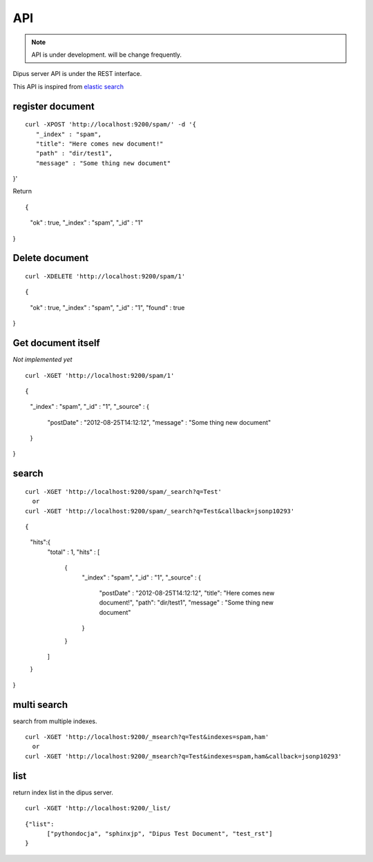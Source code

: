 API
============

.. note:: API is under development. will be change frequently.

Dipus server API is under the REST interface.


This API is inspired from `elastic search <http://www.elasticsearch.org/guide/reference/api/>`_

register document
-------------------------

::

 curl -XPOST 'http://localhost:9200/spam/' -d '{
    "_index" : "spam",
    "title": "Here comes new document!"
    "path" : "dir/test1",
    "message" : "Some thing new document"
}'


Return

::

{
    "ok" : true,
    "_index" : "spam",
    "_id" : "1"
}

Delete document
--------------------


::

  curl -XDELETE 'http://localhost:9200/spam/1'

::

{
    "ok" : true,
    "_index" : "spam",
    "_id" : "1",
    "found" : true
}

Get document itself
-------------------------

*Not implemented yet*

::

  curl -XGET 'http://localhost:9200/spam/1'

::

{
    "_index" : "spam",
    "_id" : "1", 
    "_source" : {
        "postDate" : "2012-08-25T14:12:12",
        "message" : "Some thing new document"
    }
}


search
---------


::

  curl -XGET 'http://localhost:9200/spam/_search?q=Test'
    or 
  curl -XGET 'http://localhost:9200/spam/_search?q=Test&callback=jsonp10293'

::

{
    "hits":{
        "total" : 1,
        "hits" : [
            {
                "_index" : "spam",
                "_id" : "1", 
                "_source" : {
                    "postDate" : "2012-08-25T14:12:12",
                    "title": "Here comes new document!",
                    "path": "dir/test1",
                    "message" : "Some thing new document"
                }
            }
        ]
    }
}

multi search
------------------

search from multiple indexes.

::

  curl -XGET 'http://localhost:9200/_msearch?q=Test&indexes=spam,ham'
    or 
  curl -XGET 'http://localhost:9200/_msearch?q=Test&indexes=spam,ham&callback=jsonp10293'



list
---------

return index list in the dipus server.


::

  curl -XGET 'http://localhost:9200/_list/


::

  {"list": 
        ["pythondocja", "sphinxjp", "Dipus Test Document", "test_rst"]
  }
